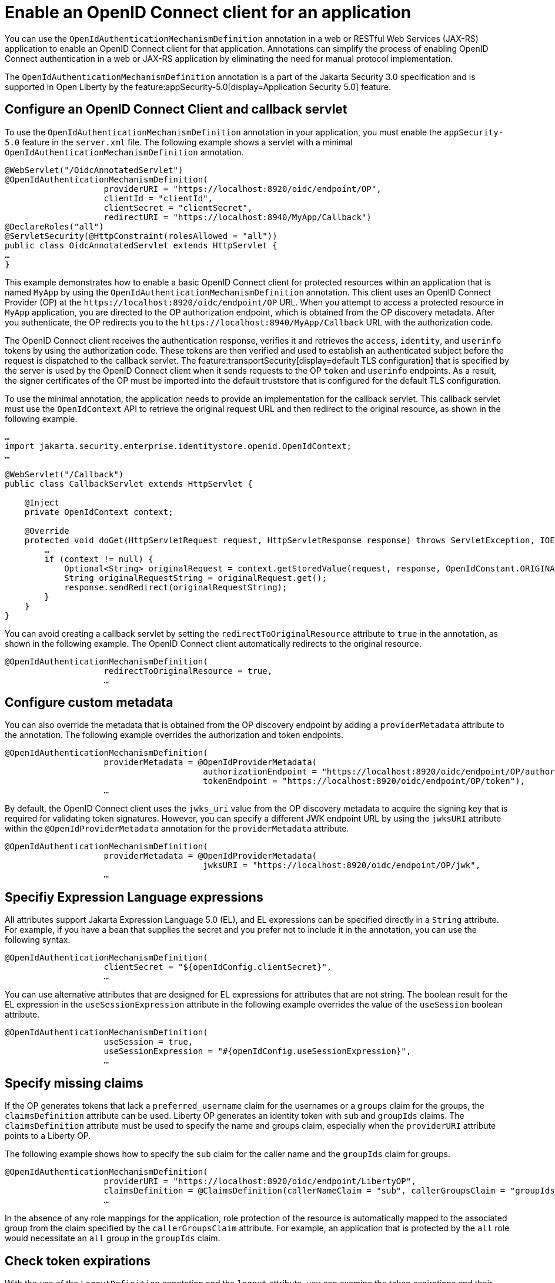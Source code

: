 // Copyright (c) 2023 IBM Corporation and others.
// Licensed under Creative Commons Attribution-NoDerivatives
// 4.0 International (CC BY-ND 4.0)
//   https://creativecommons.org/licenses/by-nd/4.0/
//
// Contributors:
//     IBM Corporation
//
:page-description: Annotations can simplify the process of enabling OpenID Connect authentication in a web or JAX-RS application by eliminating the need for manual protocol implementation. You can use the  OpenIdAuthenticationMechanismDefinition annotation in a web or JAX-RS application to enable an OpenID Connect client for that application.
:seo-title: Enable an OpenID Connect client for an application
:seo-description: You can use annotations in a web or JAX-RS application to enable an OpenID Connect client for that application.
:page-layout: general-reference
:page-type: general

= Enable an OpenID Connect client for an application

You can use the `OpenIdAuthenticationMechanismDefinition` annotation in a web or RESTful Web Services (JAX-RS) application to enable an OpenID Connect client for that application. Annotations can simplify the process of enabling OpenID Connect authentication in a web or JAX-RS application by eliminating the need for manual protocol implementation.

The `OpenIdAuthenticationMechanismDefinition` annotation is a part of the Jakarta Security 3.0 specification and is supported in Open Liberty by the feature:appSecurity-5.0[display=Application Security 5.0]  feature. 

== Configure an OpenID Connect Client and callback servlet

To use the `OpenIdAuthenticationMechanismDefinition` annotation in your application, you must enable the `appSecurity-5.0` feature in the `server.xml` file. The following example shows a servlet with a minimal `OpenIdAuthenticationMechanismDefinition` annotation.

[source,java]
----
@WebServlet("/OidcAnnotatedServlet")
@OpenIdAuthenticationMechanismDefinition(
                    providerURI = "https://localhost:8920/oidc/endpoint/OP",
                    clientId = "clientId",
                    clientSecret = "clientSecret",
                    redirectURI = "https://localhost:8940/MyApp/Callback")
@DeclareRoles("all")
@ServletSecurity(@HttpConstraint(rolesAllowed = "all"))
public class OidcAnnotatedServlet extends HttpServlet {
…
}
----

This example demonstrates how to enable a basic OpenID Connect client for protected resources within an application that is named `MyApp` by using the `OpenIdAuthenticationMechanismDefinition` annotation. This client uses an OpenID Connect Provider (OP) at the `\https://localhost:8920/oidc/endpoint/OP` URL. When you attempt to access a protected resource in `MyApp` application, you are directed to the OP authorization endpoint, which is obtained from the OP discovery metadata. After you authenticate, the OP redirects you to the `\https://localhost:8940/MyApp/Callback` URL with the authorization code.

The OpenID Connect client receives the authentication response, verifies it and retrieves the `access`, `identity`, and `userinfo` tokens by using the authorization code. These tokens are then verified and used to establish an authenticated subject before the request is dispatched to the callback servlet. The feature:transportSecurity[display=default TLS configuration] that is specified by the server is used by the OpenID Connect client when it sends requests to the OP `token` and `userinfo` endpoints. As a result, the signer certificates of the OP must be imported into the default truststore that is configured for the default TLS configuration.

To use the minimal annotation, the application needs to provide an implementation for the callback servlet. This callback servlet must use the `OpenIdContext` API to retrieve the original request URL and then redirect to the original resource, as shown in the following example.

[source,java]
----
…
import jakarta.security.enterprise.identitystore.openid.OpenIdContext;
…

@WebServlet("/Callback")
public class CallbackServlet extends HttpServlet {

    @Inject
    private OpenIdContext context;

    @Override
    protected void doGet(HttpServletRequest request, HttpServletResponse response) throws ServletException, IOException {
        …
        if (context != null) {
            Optional<String> originalRequest = context.getStoredValue(request, response, OpenIdConstant.ORIGINAL_REQUEST);
            String originalRequestString = originalRequest.get();
            response.sendRedirect(originalRequestString);
        }
    }
}
----

You can avoid creating a callback servlet by setting the `redirectToOriginalResource` attribute to `true` in the annotation, as shown in the following example. The OpenID Connect client automatically redirects to the original resource.

[source,java]
----
@OpenIdAuthenticationMechanismDefinition(
                    redirectToOriginalResource = true,
                    …
----

== Configure custom metadata

You can also override the metadata that is obtained from the OP discovery endpoint by adding a `providerMetadata` attribute to the annotation. The following example overrides the authorization and token endpoints.

[source,java]
----
@OpenIdAuthenticationMechanismDefinition(
                    providerMetadata = @OpenIdProviderMetadata(
                                        authorizationEndpoint = "https://localhost:8920/oidc/endpoint/OP/authorize",
                                        tokenEndpoint = "https://localhost:8920/oidc/endpoint/OP/token"),
                    …
----

By default, the OpenID Connect client uses the `jwks_uri` value from the OP discovery metadata to acquire the signing key that is required for validating token signatures. However, you can specify a different JWK endpoint URL by using the `jwksURI` attribute within the `@OpenIdProviderMetadata` annotation for the `providerMetadata` attribute.

[source,java]
----
@OpenIdAuthenticationMechanismDefinition(
                    providerMetadata = @OpenIdProviderMetadata(
                                        jwksURI = "https://localhost:8920/oidc/endpoint/OP/jwk",
                    …
----


== Specifiy Expression Language expressions

All attributes support Jakarta Expression Language 5.0 (EL), and EL expressions can be specified directly in a `String` attribute. For example, if you have a bean that supplies the secret and you prefer not to include it in the annotation, you can use the following syntax.

[source,java]
----
@OpenIdAuthenticationMechanismDefinition(
                    clientSecret = "${openIdConfig.clientSecret}",
                    …
----


You can use alternative attributes that are designed for EL expressions for attributes that are not string. The boolean result for the EL expression in the `useSessionExpression` attribute in the following example overrides the value of the `useSession` boolean attribute.

[source,java]
----
@OpenIdAuthenticationMechanismDefinition(
                    useSession = true,
                    useSessionExpression = "#{openIdConfig.useSessionExpression}",
                    …
----

== Specify missing claims

If the OP generates tokens that lack a `preferred_username` claim for the usernames or a `groups` claim for the groups, the `claimsDefinition` attribute can be used. Liberty OP generates an identity token with `sub` and `groupIds` claims. The `claimsDefinition` attribute must be used to specify the name and groups claim, especially when the `providerURI` attribute points to a Liberty OP.

The following example shows how to specify the `sub` claim for the caller name and the `groupIds` claim for groups.

[source,java]
----
@OpenIdAuthenticationMechanismDefinition(
                    providerURI = "https://localhost:8920/oidc/endpoint/LibertyOP",
                    claimsDefinition = @ClaimsDefinition(callerNameClaim = "sub", callerGroupsClaim = "groupIds"),
                    …
----

In the absence of any role mappings for the application, role protection of the resource is automatically mapped to the associated group from the claim specified by the `callerGroupsClaim` attribute. For example, an application that is protected by the `all` role would necessitate an `all` group in the `groupIds` claim.

== Check token expirations

With the use of the `LogoutDefinition` annotation and the `logout` attribute, you can examine the token expirations and their corresponding outcomes. 
The following example shows you how to enable checks for access and identity token expiration. It also demonstrates how to activate a Relying Party (RP)-Initiated Logout with the OP `end_session_endpoint` when either token expires.

[source,java]
----
@OpenIdAuthenticationMechanismDefinition(
                    logout = @LogoutDefinition(
                                        notifyProvider = true,
                                        accessTokenExpiry = true,
                                        identityTokenExpiry = true),
                    …
----


For more information about the `OpenIdAuthenticationMechanismDefinition` annotation and its attributes, see https://jakarta.ee/specifications/security/3.0/jakarta-security-spec-3.0.html#openid-connect-annotation[section 2.4.4. OpenID Connect Annotation].

The Jakarta Security 3.0 specification also introduces the `OpenIdContext` bean and various APIs for handling the access, identity, and refresh tokens.

The Javadoc for the Jakarta Security 3.0 APIs are available from https://javadoc.io/doc/jakarta.security.enterprise/jakarta.security.enterprise-api/latest/jakarta.security/module-summary.html[Jakarta Security].
